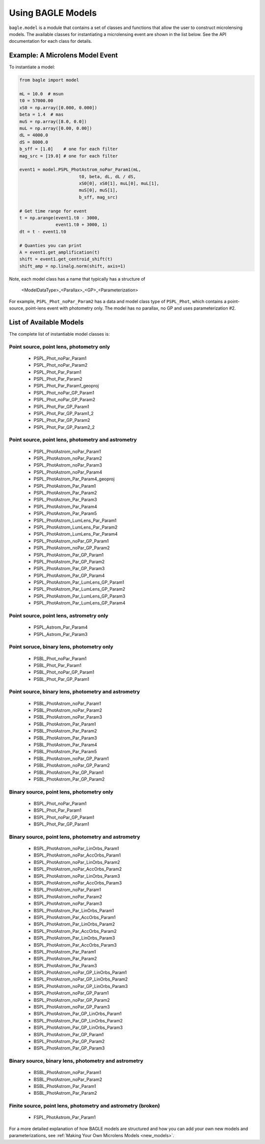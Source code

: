 ==================
Using BAGLE Models
==================

``bagle.model`` is a module that contains a set of classes
and functions that allow the user to construct microlensing
models. The available classes for instantiating a microlensing
event are shown in the list below. See the API documentation
for each class for details.

Example: A Microlens Model Event
================================

To instantiate a model:

.. code-block:: python
                
   from bagle import model
   
   mL = 10.0  # msun
   t0 = 57000.00
   xS0 = np.array([0.000, 0.000])
   beta = 1.4  # mas
   muS = np.array([8.0, 0.0])
   muL = np.array([0.00, 0.00])
   dL = 4000.0
   dS = 8000.0
   b_sff = [1.0]    # one for each filter
   mag_src = [19.0] # one for each filter

   event1 = model.PSPL_PhotAstrom_noPar_Param1(mL,
                          t0, beta, dL, dL / dS,
                          xS0[0], xS0[1], muL[0], muL[1],
                          muS[0], muS[1],
                          b_sff, mag_src)
                          
   # Get time range for event
   t = np.arange(event1.t0 - 3000,
                 event1.t0 + 3000, 1) 
   dt = t - event1.t0  

   # Quanties you can print
   A = event1.get_amplification(t)
   shift = event1.get_centroid_shift(t) 
   shift_amp = np.linalg.norm(shift, axis=1)                       


Note, each model class has a name that typically has a structure of 

    <ModelDataType>_<Parallax>_<GP>_<Parameterization>

For example, ``PSPL_Phot_noPar_Param2`` has a data and model class type of ``PSPL_Phot``,
which contains a point-source, point-lens event with photometry only. The model
has no parallax, no GP and uses parameterization #2.

List of Available Models
========================

The complete list of instantiable model classes is: 

Point source, point lens, photometry only
-----------------------------------------

    - PSPL_Phot_noPar_Param1
    - PSPL_Phot_noPar_Param2
    - PSPL_Phot_Par_Param1
    - PSPL_Phot_Par_Param2
    - PSPL_Phot_Par_Param1_geoproj
    - PSPL_Phot_noPar_GP_Param1
    - PSPL_Phot_noPar_GP_Param2
    - PSPL_Phot_Par_GP_Param1
    - PSPL_Phot_Par_GP_Param1_2
    - PSPL_Phot_Par_GP_Param2
    - PSPL_Phot_Par_GP_Param2_2

Point source, point lens, photometry and astrometry
---------------------------------------------------

    - PSPL_PhotAstrom_noPar_Param1
    - PSPL_PhotAstrom_noPar_Param2
    - PSPL_PhotAstrom_noPar_Param3
    - PSPL_PhotAstrom_noPar_Param4
    - PSPL_PhotAstrom_Par_Param4_geoproj
    - PSPL_PhotAstrom_Par_Param1
    - PSPL_PhotAstrom_Par_Param2
    - PSPL_PhotAstrom_Par_Param3
    - PSPL_PhotAstrom_Par_Param4
    - PSPL_PhotAstrom_Par_Param5
    - PSPL_PhotAstrom_LumLens_Par_Param1
    - PSPL_PhotAstrom_LumLens_Par_Param2
    - PSPL_PhotAstrom_LumLens_Par_Param4
    - PSPL_PhotAstrom_noPar_GP_Param1
    - PSPL_PhotAstrom_noPar_GP_Param2
    - PSPL_PhotAstrom_Par_GP_Param1
    - PSPL_PhotAstrom_Par_GP_Param2
    - PSPL_PhotAstrom_Par_GP_Param3
    - PSPL_PhotAstrom_Par_GP_Param4
    - PSPL_PhotAstrom_Par_LumLens_GP_Param1
    - PSPL_PhotAstrom_Par_LumLens_GP_Param2
    - PSPL_PhotAstrom_Par_LumLens_GP_Param3
    - PSPL_PhotAstrom_Par_LumLens_GP_Param4

Point source, point lens, astrometry only
-----------------------------------------

    - PSPL_Astrom_Par_Param4
    - PSPL_Astrom_Par_Param3

Point soruce, binary lens, photometry only
------------------------------------------

    - PSBL_Phot_noPar_Param1
    - PSBL_Phot_Par_Param1
    - PSBL_Phot_noPar_GP_Param1
    - PSBL_Phot_Par_GP_Param1

Point source, binary lens, photometry and astrometry
----------------------------------------------------
    - PSBL_PhotAstrom_noPar_Param1
    - PSBL_PhotAstrom_noPar_Param2
    - PSBL_PhotAstrom_noPar_Param3
    - PSBL_PhotAstrom_Par_Param1
    - PSBL_PhotAstrom_Par_Param2
    - PSBL_PhotAstrom_Par_Param3
    - PSBL_PhotAstrom_Par_Param4
    - PSBL_PhotAstrom_Par_Param5
    - PSBL_PhotAstrom_noPar_GP_Param1
    - PSBL_PhotAstrom_noPar_GP_Param2
    - PSBL_PhotAstrom_Par_GP_Param1
    - PSBL_PhotAstrom_Par_GP_Param2

Binary source, point lens, photometry only
----------------------------------------------

    - BSPL_Phot_noPar_Param1
    - BSPL_Phot_Par_Param1
    - BSPL_Phot_noPar_GP_Param1
    - BSPL_Phot_Par_GP_Param1

Binary source, point lens, photometry and astrometry
----------------------------------------------------

    - BSPL_PhotAstrom_noPar_LinOrbs_Param1
    - BSPL_PhotAstrom_noPar_AccOrbs_Param1
    - BSPL_PhotAstrom_noPar_LinOrbs_Param2
    - BSPL_PhotAstrom_noPar_AccOrbs_Param2
    - BSPL_PhotAstrom_noPar_LinOrbs_Param3
    - BSPL_PhotAstrom_noPar_AccOrbs_Param3
    - BSPL_PhotAstrom_noPar_Param1
    - BSPL_PhotAstrom_noPar_Param2
    - BSPL_PhotAstrom_noPar_Param3
    - BSPL_PhotAstrom_Par_LinOrbs_Param1
    - BSPL_PhotAstrom_Par_AccOrbs_Param1
    - BSPL_PhotAstrom_Par_LinOrbs_Param2
    - BSPL_PhotAstrom_Par_AccOrbs_Param2
    - BSPL_PhotAstrom_Par_LinOrbs_Param3
    - BSPL_PhotAstrom_Par_AccOrbs_Param3
    - BSPL_PhotAstrom_Par_Param1
    - BSPL_PhotAstrom_Par_Param2
    - BSPL_PhotAstrom_Par_Param3
    - BSPL_PhotAstrom_noPar_GP_LinOrbs_Param1
    - BSPL_PhotAstrom_noPar_GP_LinOrbs_Param2
    - BSPL_PhotAstrom_noPar_GP_LinOrbs_Param3
    - BSPL_PhotAstrom_noPar_GP_Param1
    - BSPL_PhotAstrom_noPar_GP_Param2
    - BSPL_PhotAstrom_noPar_GP_Param3
    - BSPL_PhotAstrom_Par_GP_LinOrbs_Param1
    - BSPL_PhotAstrom_Par_GP_LinOrbs_Param2
    - BSPL_PhotAstrom_Par_GP_LinOrbs_Param3
    - BSPL_PhotAstrom_Par_GP_Param1
    - BSPL_PhotAstrom_Par_GP_Param2
    - BSPL_PhotAstrom_Par_GP_Param3

Binary source, binary lens, photometry and astrometry
----------------------------------------------------

    - BSBL_PhotAstrom_noPar_Param1
    - BSBL_PhotAstrom_noPar_Param2
    - BSBL_PhotAstrom_Par_Param1
    - BSBL_PhotAstrom_Par_Param2

Finite source, point lens, photometry and astrometry (broken)
-------------------------------------------------------------

    - FSPL_PhotAstrom_Par_Param1


      
For a more detailed explanation of how BAGLE models are structured and
how you can add your own new models and parameterizations, see
:ref:`Making Your Own Microlens Models <new_models>`.

